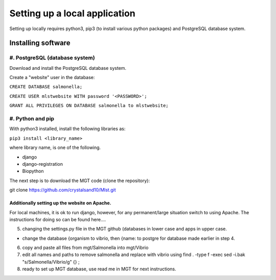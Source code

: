 ***********************************************
Setting up a local application
***********************************************

Setting up locally requires python3, pip3 (to install various python packages) and PostgreSQL database system.


===========================
Installing software
===========================

#. PostgreSQL (database system)
---------------------------------

Download and install the PostgreSQL database system.

Create a "website" user in the database:

``CREATE DATABASE salmonella;``

``CREATE USER mlstwebsite WITH password '<PASSWORD>';``

``GRANT ALL PRIVILEGES ON DATABASE salmonella to mlstwebsite;``


#. Python and pip
------------------

With python3 installed, install the following libraries as:

``pip3 install <library_name>``

where library name, is one of the following.

* django
* django-registration
* Biopython


The next step is to download the MGT code (clone the repository):

git clone https://github.com/crystalsand10/Mlst.git

Additionally setting up the website on Apache.
^^^^^^^^^^^^^^^^^^^^^^^^^^^^^^^^^^^^^^^^^^^^^^
For local machines, it is ok to run django, however, for any permanent/large situation switch to using Apache. The instructions for doing so can be found here....

5. changing the settings.py file in the MGT github (databases in lower case and apps in upper case.

- change the database {organism to vibrio, then {name: to postgre for database made earlier in step 4.



6. copy and paste all files from mgt/Salmonella into mgt/Vibrio



7. edit all names and paths to remove salmonella and replace with vibrio using find . -type f -exec sed -i.bak "s/Salmonella/Vibrio/g" {} \;



8. ready to set up MGT database, use read me in MGT for next instructions.
